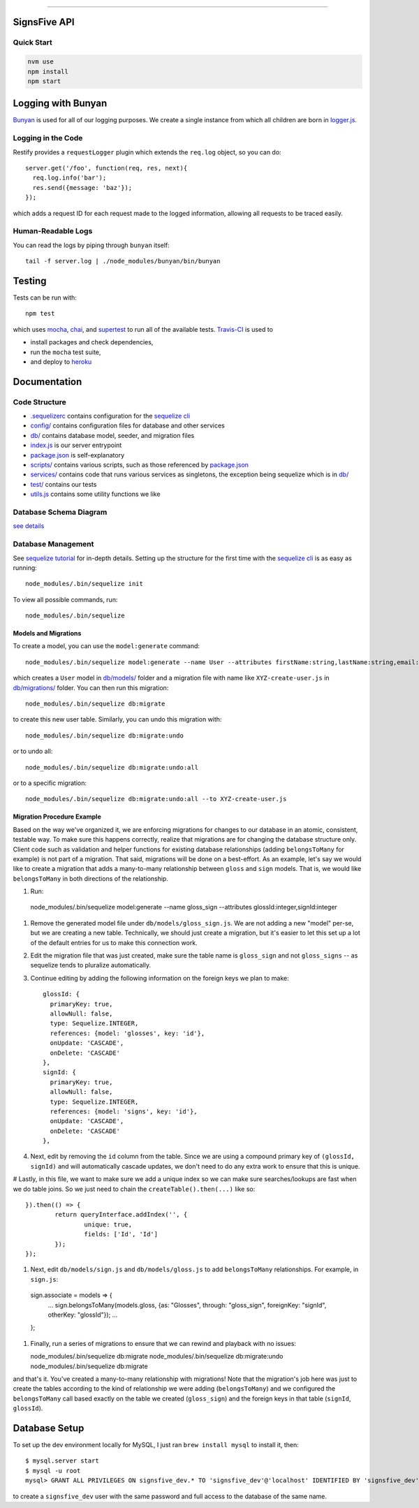 .. image:: documentation/images/signsfive-announcement-facebook_1200x630.jpg
    :target: http://signsfive.com/

----------------------

SignsFive API
=============

.. image:: https://travis-ci.org/deafchi/signsfive-api.svg?branch=master
    :target: https://travis-ci.org/deafchi/signsfive-api

Quick Start
-----------

.. code-block::

  nvm use
  npm install
  npm start

Logging with Bunyan
===================

`Bunyan <https://github.com/trentm/node-bunyan>`_ is used for all of our logging purposes. We create a single instance from which all children are born in `logger.js <logger.js>`_.

Logging in the Code
-------------------

Restify provides a ``requestLogger`` plugin which extends the ``req.log`` object, so you can do::

  server.get('/foo', function(req, res, next){
    req.log.info('bar');
    res.send({message: 'baz'});
  });

which adds a request ID for each request made to the logged information, allowing all requests to be traced easily.

Human-Readable Logs
-------------------

You can read the logs by piping through ``bunyan`` itself::

  tail -f server.log | ./node_modules/bunyan/bin/bunyan

Testing
=======

Tests can be run with::

  npm test

which uses `mocha <https://mochajs.org/>`_, `chai <http://chaijs.com/>`_, and `supertest <https://github.com/visionmedia/supertest>`_ to run all of the available tests. `Travis-CI <https://travis-ci.org/>`_ is used to

- install packages and check dependencies,
- run the ``mocha`` test suite,
- and deploy to `heroku <https://dashboard.heroku.com/>`_

Documentation
=============

Code Structure
--------------

- `.sequelizerc <.sequelizerc>`_ contains configuration for the `sequelize cli <https://github.com/sequelize/cli>`_
- `config/ <config/>`_ contains configuration files for database and other services
- `db/ <db/>`_ contains database model, seeder, and migration files
- `index.js <index.js>`_ is our server entrypoint
- `package.json <package.json>`_ is self-explanatory
- `scripts/ <scripts/>`_ contains various scripts, such as those referenced by `package.json <package.json>`_
- `services/ <services/>`_ contains code that runs various services as singletons, the exception being sequelize which is in `db/ <db/>`_
- `test/ <test/>`_ contains our tests
- `utils.js <utils.js>`_ contains some utility functions we like

Database Schema Diagram
-----------------------
`see details <documentation/SCHEMA-DIAGRAM.rst>`_

Database Management
-------------------

See `sequelize tutorial <http://docs.sequelizejs.com/manual/tutorial/migrations.html>`_ for in-depth details. Setting up the structure for the first time with the `sequelize cli <https://github.com/sequelize/cli>`_ is as easy as running::

  node_modules/.bin/sequelize init

To view all possible commands, run::

  node_modules/.bin/sequelize

Models and Migrations
~~~~~~~~~~~~~~~~~~~~~

To create a model, you can use the ``model:generate`` command::

  node_modules/.bin/sequelize model:generate --name User --attributes firstName:string,lastName:string,email:string

which creates a ``User`` model in `db/models/ <db/models/>`_ folder and a migration file with name like ``XYZ-create-user.js`` in `db/migrations/ <db/migrations/>`_ folder. You can then run this migration::

  node_modules/.bin/sequelize db:migrate

to create this new user table. Similarly, you can undo this migration with::

  node_modules/.bin/sequelize db:migrate:undo

or to undo all::

  node_modules/.bin/sequelize db:migrate:undo:all

or to a specific migration::

   node_modules/.bin/sequelize db:migrate:undo:all --to XYZ-create-user.js

Migration Procedure Example
~~~~~~~~~~~~~~~~~~~~~~~~~~~

Based on the way we've organized it, we are enforcing migrations for changes to our database in an atomic, consistent, testable way. To make sure this happens correctly, realize that migrations are for changing the database structure only. Client code such as validation and helper functions for existing database relationships (adding ``belongsToMany`` for example) is not part of a migration. That said, migrations will be done on a best-effort. As an example, let's say we would like to create a migration that adds a many-to-many relationship between ``gloss`` and ``sign`` models. That is, we would like ``belongsToMany`` in both directions of the relationship.

#. Run::

  node_modules/.bin/sequelize model:generate --name gloss_sign --attributes glossId:integer,signId:integer

#. Remove the generated model file under ``db/models/gloss_sign.js``. We are not adding a new "model" per-se, but we are creating a new table. Technically, we should just create a migration, but it's easier to let this set up a lot of the default entries for us to make this connection work.
#. Edit the migration file that was just created, make sure the table name is ``gloss_sign`` and not ``gloss_signs`` -- as sequelize tends to pluralize automatically.
#. Continue editing by adding the following information on the foreign keys we plan to make::

      glossId: {
        primaryKey: true,
        allowNull: false,
        type: Sequelize.INTEGER,
        references: {model: 'glosses', key: 'id'},
        onUpdate: 'CASCADE',
        onDelete: 'CASCADE'
      },
      signId: {
        primaryKey: true,
        allowNull: false,
        type: Sequelize.INTEGER,
        references: {model: 'signs', key: 'id'},
        onUpdate: 'CASCADE',
        onDelete: 'CASCADE'
      },

#. Next, edit by removing the ``id`` column from the table. Since we are using a compound primary key of ``(glossId, signId)`` and will automatically cascade updates, we don't need to do any extra work to ensure that this is unique.

# Lastly, in this file, we want to make sure we add a unique index so we can make sure searches/lookups are fast when we do table joins. So we just need to chain the ``createTable().then(...)`` like so::

			}).then(() => {
				return queryInterface.addIndex('', {
					unique: true,
					fields: ['Id', 'Id']
				});
			});

#. Next, edit ``db/models/sign.js`` and ``db/models/gloss.js`` to add ``belongsToMany`` relationships. For example, in ``sign.js``::

  sign.associate = models => {
    ...
    sign.belongsToMany(models.gloss, {as: "Glosses", through: "gloss_sign", foreignKey: "signId", otherKey: "glossId"});
    ...
  };

#. Finally, run a series of migrations to ensure that we can rewind and playback with no issues::

   node_modules/.bin/sequelize db:migrate
   node_modules/.bin/sequelize db:migrate:undo
   node_modules/.bin/sequelize db:migrate

and that's it. You've created a many-to-many relationship with migrations! Note that the migration's job here was just to create the tables according to the kind of relationship we were adding (``belongsToMany``) and we configured the ``belongsToMany`` call based exactly on the table we created (``gloss_sign``) and the foreign keys in that table (``signId``, ``glossId``).

Database Setup
==============

To set up the dev environment locally for MySQL, I just ran ``brew install mysql`` to install it, then::

  $ mysql.server start
  $ mysql -u root
  mysql> GRANT ALL PRIVILEGES ON signsfive_dev.* TO 'signsfive_dev'@'localhost' IDENTIFIED BY 'signsfive_dev';

to create a ``signsfive_dev`` user with the same password and full access to the database of the same name.
